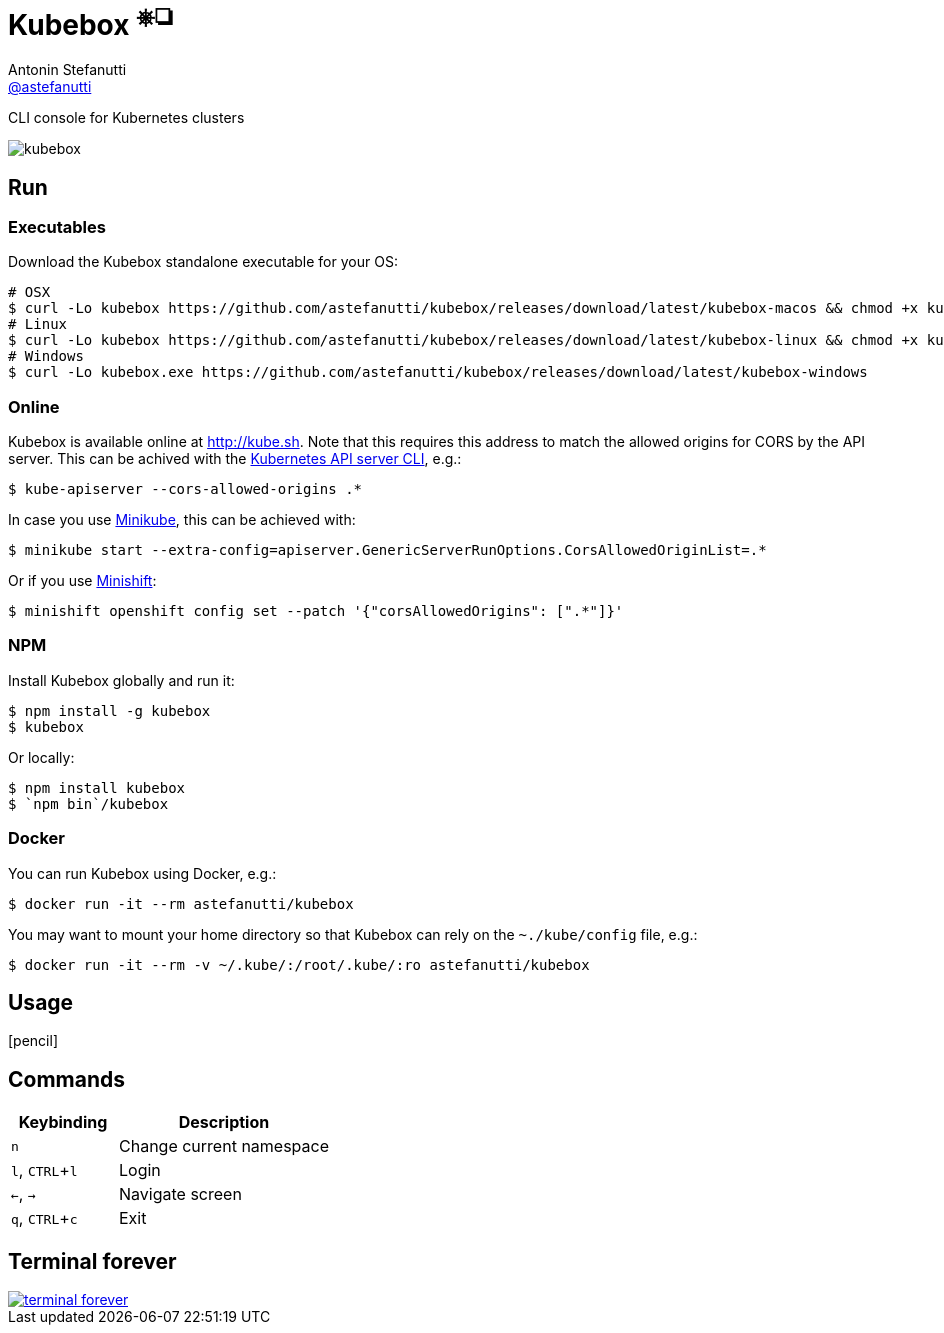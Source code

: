= Kubebox [small]#^⎈❏^#
Antonin Stefanutti <https://github.com/astefanutti[@astefanutti]>
// Meta
:description: CLI console for Kubernetes clusters
// Settings
:idprefix:
:idseparator: -
:experimental:
// Aliases
ifdef::env-github[]
:note-caption: :information_source:
:icon-edit: :pencil2:
endif::[]
ifndef::env-github[]
:icons: font
:icon-edit: icon:pencil[fw]
endif::[]
// URIs
:uri-kubebox-download: https://github.com/astefanutti/kubebox/releases/download/latest
:uri-kube-apiserver: https://kubernetes.io/docs/admin/kube-apiserver/
:uri-minikube: https://github.com/kubernetes/minikube
:uri-minishift: https://github.com/minishift/minishift
:uri-terminal-forever: http://www.commitstrip.com/en/2016/12/22/terminal-forever/

{description}

image::https://astefanutti.github.io/kubebox/kubebox.gif[align="center"]

== Run

=== Executables

Download the Kubebox standalone executable for your OS:

--
[source,shell,subs=attributes+]
# OSX
$ curl -Lo kubebox {uri-kubebox-download}/kubebox-macos && chmod +x kubebox
# Linux
$ curl -Lo kubebox {uri-kubebox-download}/kubebox-linux && chmod +x kubebox
# Windows
$ curl -Lo kubebox.exe {uri-kubebox-download}/kubebox-windows
--

=== Online

Kubebox is available online at http://kube.sh. Note that this requires this address to match the allowed origins for CORS by the API server.
This can be achived with the {uri-kube-apiserver}[Kubernetes API server CLI], e.g.:

```sh
$ kube-apiserver --cors-allowed-origins .*
```

In case you use {uri-minikube}[Minikube], this can be achieved with:

```sh
$ minikube start --extra-config=apiserver.GenericServerRunOptions.CorsAllowedOriginList=.*
```

Or if you use {uri-minishift}[Minishift]:

```sh
$ minishift openshift config set --patch '{"corsAllowedOrigins": [".*"]}'
```

=== NPM

Install Kubebox globally and run it:

```sh
$ npm install -g kubebox
$ kubebox
```

Or locally:

```sh
$ npm install kubebox
$ `npm bin`/kubebox
```

=== Docker

You can run Kubebox using Docker, e.g.:

```sh
$ docker run -it --rm astefanutti/kubebox
```

You may want to mount your home directory so that Kubebox can rely on the `~./kube/config` file, e.g.:

```sh
$ docker run -it --rm -v ~/.kube/:/root/.kube/:ro astefanutti/kubebox
```

== Usage

{icon-edit}

== Commands

[cols="1v,2v"]
|===
|Keybinding |Description

|kbd:[n]
|Change current namespace

|kbd:[l], kbd:[CTRL+l]
|Login

|kbd:[<-], kbd:[->]
|Navigate screen

|kbd:[q], kbd:[CTRL+c]
|Exit

|===

== Terminal forever

image::https://astefanutti.github.io/kubebox/terminal-forever.jpg[align="center", link={uri-terminal-forever}]
